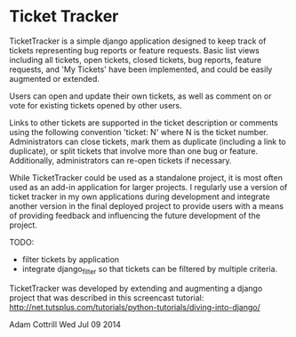 * Ticket Tracker

TicketTracker is a simple django application designed to keep track
of tickets representing bug reports or feature requests.  Basic list
views including all tickets, open tickets, closed tickets, bug
reports, feature requests, and 'My Tickets' have been implemented,
and could be easily augmented or extended.

Users can open and update their own tickets, as well as comment on or
vote for existing tickets opened by other users.

Links to other tickets are supported in the ticket description or
comments using the following convention 'ticket: N' where N is the
ticket number.  Administrators can close tickets, mark them as
duplicate (including a link to duplicate), or split tickets that
involve more than one bug or feature.  Additionally, administrators
can re-open tickets if necessary.

While TicketTracker could be used as a standalone project, it is most
often used as an add-in application for larger projects.  I regularly
use a version of ticket tracker in my own applications during
development and integrate another version in the final deployed
project to provide users with a means of providing feedback and
influencing the future development of the project.

TODO:
- filter tickets by application
- integrate django_filter so that tickets can be filtered by multiple
  criteria.


TicketTracker was developed by extending and augmenting a django
project that was described in this screencast tutorial:
[[http://net.tutsplus.com/tutorials/python-tutorials/diving-into-django/]]

Adam Cottrill
Wed Jul 09 2014
